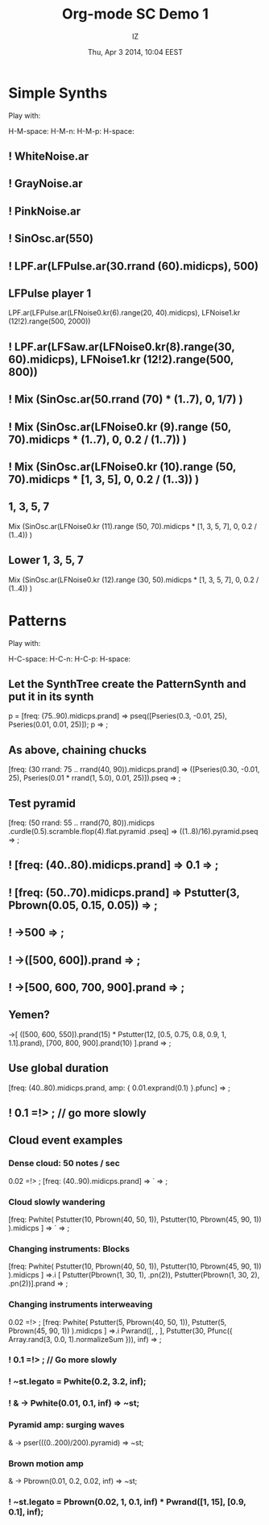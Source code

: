 #+TITLE: Org-mode SC Demo 1
#+DATE: Thu, Apr  3 2014, 10:04 EEST
#+AUTHOR: IZ

* Simple Synths

Play with:

H-M-space:
H-M-n:
H-M-p:
H-space:

** ! WhiteNoise.ar
** ! GrayNoise.ar
** ! PinkNoise.ar
** ! SinOsc.ar(550)
** ! LPF.ar(LFPulse.ar(30.rrand (60).midicps), 500)
** LFPulse player 1
LPF.ar(LFPulse.ar(LFNoise0.kr(6).range(20, 40).midicps), LFNoise1.kr (12!2).range(500, 2000))
** ! LPF.ar(LFSaw.ar(LFNoise0.kr(8).range(30, 60).midicps), LFNoise1.kr (12!2).range(500, 800))
** ! Mix (SinOsc.ar(50.rrand (70) * (1..7), 0, 1/7) )
** ! Mix (SinOsc.ar(LFNoise0.kr (9).range (50, 70).midicps * (1..7), 0, 0.2 / (1..7)) )
** ! Mix (SinOsc.ar(LFNoise0.kr (10).range (50, 70).midicps * [1, 3, 5], 0, 0.2 / (1..3)) )
** 1, 3, 5, 7
Mix (SinOsc.ar(LFNoise0.kr (11).range (50, 70).midicps * [1, 3, 5, 7], 0, 0.2 / (1..4)) )
** Lower 1, 3, 5, 7
Mix (SinOsc.ar(LFNoise0.kr (12).range (30, 50).midicps * [1, 3, 5, 7], 0, 0.2 / (1..4)) )
* Patterns

Play with:

H-C-space:
H-C-n:
H-C-p:
H-space:

** Let the SynthTree create the PatternSynth and put it in its synth
p = [freq: (75..90).midicps.prand] => pseq([Pseries(0.3, -0.01, 25), Pseries(0.01, 0.01, 25)]);
p => \pattern1;

** As above, chaining chucks
[freq: (30 rrand: 75 .. rrand(40, 90)).midicps.prand]
=> ([Pseries(0.30, -0.01, 25), Pseries(0.01 * rrand(1, 5.0), 0.01, 25)]).pseq
=> \pattern1;

** Test pyramid
[freq: (50 rrand: 55 .. rrand(70, 80)).midicps
	.curdle(0.5).scramble.flop(4).flat.pyramid
	.pseq]
=> ((1..8)/16).pyramid.pseq
=> \pattern1;

** ! [freq: (40..80).midicps.prand] => 0.1 => \pattern1;

** ! [freq: (50..70).midicps.prand] => Pstutter(3, Pbrown(0.05, 0.15, 0.05)) => \pattern1;

** ! \freq->500 => \pattern1;

** ! \freq->([500, 600]).prand => \pattern1;

** ! \freq->[500, 600, 700, 900].prand => \pattern1;

** Yemen?
\freq->[
	([500, 600, 550]).prand(15) * Pstutter(12, [0.5, 0.75, 0.8, 0.9, 1, 1.1].prand),
	[700, 800, 900].prand(10)
].prand => \pattern1;

** Use global duration
[freq: (40..80).midicps.prand, amp: { 0.01.exprand(0.1) }.pfunc] => \pattern1;

** ! 0.1 =!> \dur; // go more slowly

** Cloud event examples

*** Dense cloud: 50 notes / sec
0.02 =!> \dur;
[freq: (40..90).midicps.prand] => `\lpfsaw => \pattern1;

*** Cloud slowly wandering
:PROPERTIES:
:DATE:     <2014-04-07 Mon 15:53>
:END:
[freq: Pwhite(
	Pstutter(10, Pbrown(40, 50, 1)),
	Pstutter(10, Pbrown(45, 90, 1))
).midicps ] => `\lpfsaw => \pattern1;

*** Changing instruments: Blocks
[freq: Pwhite(
	Pstutter(10, Pbrown(40, 50, 1)),
	Pstutter(10, Pbrown(45, 90, 1))
).midicps ] =>.i [
	Pstutter(Pbrown(1, 30, 1), \sinosc.pn(2)),
	Pstutter(Pbrown(1, 30, 2), \lpfpulse.pn(2))].prand => \pattern1;
*** Changing instruments interweaving
0.02 =!> \dur;
[freq: Pwhite(
	Pstutter(5, Pbrown(40, 50, 1)),
	Pstutter(5, Pbrown(45, 90, 1))
).midicps ]
=>.i Pwrand([\lpfpulse, \sine, \lpfsaw],
	Pstutter(30, Pfunc({ Array.rand(3, 0.0, 1).normalizeSum })),
	inf)
=> \pattern1;

*** ! 0.1 =!> \dur; // Go more slowly

*** ! ~st.legato = Pwhite(0.2, 3.2, inf);
*** ! \amp -> Pwhite(0.01, 0.1, inf) => ~st;
*** Pyramid amp: surging waves
\amp -> pser(((0..200)/200).pyramid) => ~st;
*** Brown motion amp
\amp -> Pbrown(0.01, 0.2, 0.02, inf) => ~st;
*** ! ~st.legato = Pbrown(0.02, 1, 0.1, inf) * Pwrand([1, 15], [0.9, 0.1], inf);
